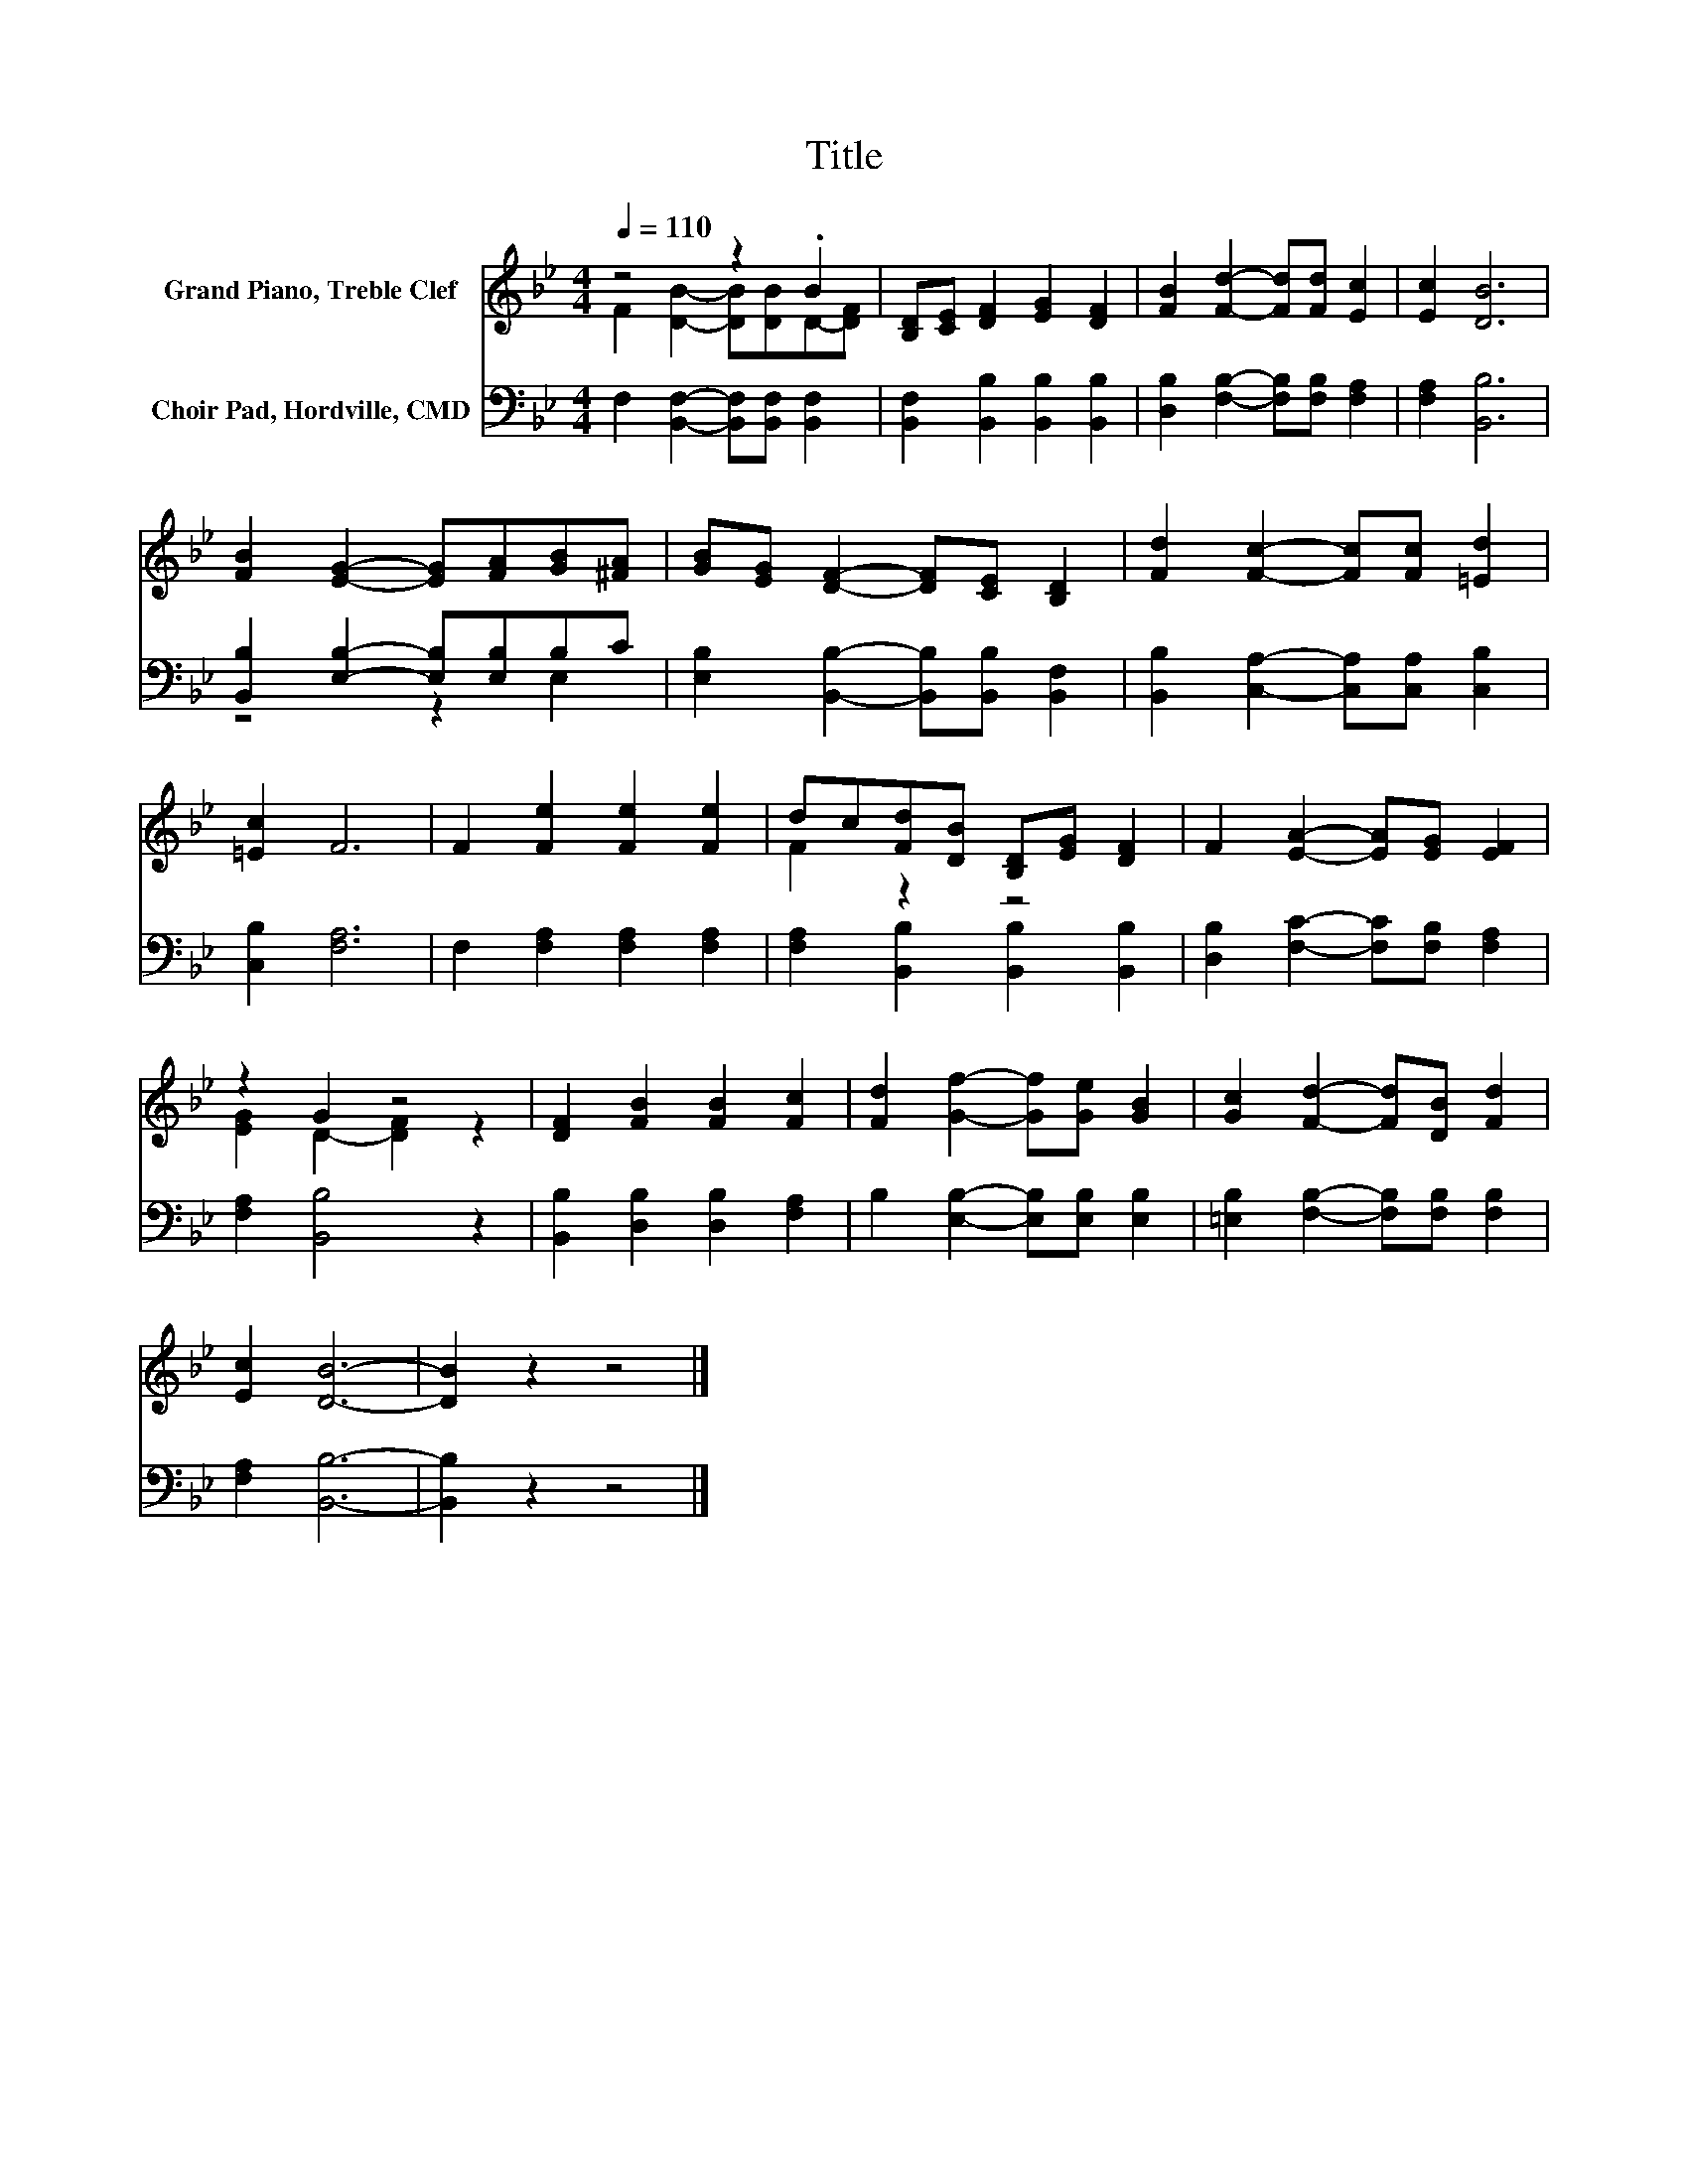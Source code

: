 X:1
T:Title
%%score ( 1 2 ) ( 3 4 )
L:1/8
Q:1/4=110
M:4/4
K:Bb
V:1 treble nm="Grand Piano, Treble Clef"
V:2 treble 
V:3 bass nm="Choir Pad, Hordville, CMD"
V:4 bass 
V:1
 z4 z2 .B2 | [B,D][CE] [DF]2 [EG]2 [DF]2 | [FB]2 [Fd]2- [Fd][Fd] [Ec]2 | [Ec]2 [DB]6 | %4
 [FB]2 [EG]2- [EG][FA][GB][^FA] | [GB][EG] [DF]2- [DF][CE] [B,D]2 | [Fd]2 [Fc]2- [Fc][Fc] [=Ed]2 | %7
 [=Ec]2 F6 | F2 [Fe]2 [Fe]2 [Fe]2 | dc[Fd][DB] [B,D][EG] [DF]2 | F2 [EA]2- [EA][EG] [EF]2 | %11
 z2 G2 z4 | [DF]2 [FB]2 [FB]2 [Fc]2 | [Fd]2 [Gf]2- [Gf][Ge] [GB]2 | [Gc]2 [Fd]2- [Fd][DB] [Fd]2 | %15
 [Ec]2 [DB]6- | [DB]2 z2 z4 |] %17
V:2
 F2 [DB]2- [DB][DB]D-[DF] | x8 | x8 | x8 | x8 | x8 | x8 | x8 | x8 | F2 z2 z4 | x8 | %11
 [EG]2 D2- [DF]2 z2 | x8 | x8 | x8 | x8 | x8 |] %17
V:3
 F,2 [B,,F,]2- [B,,F,][B,,F,] [B,,F,]2 | [B,,F,]2 [B,,B,]2 [B,,B,]2 [B,,B,]2 | %2
 [D,B,]2 [F,B,]2- [F,B,][F,B,] [F,A,]2 | [F,A,]2 [B,,B,]6 | [B,,B,]2 [E,B,]2- [E,B,][E,B,]B,C | %5
 [E,B,]2 [B,,B,]2- [B,,B,][B,,B,] [B,,F,]2 | [B,,B,]2 [C,A,]2- [C,A,][C,A,] [C,B,]2 | %7
 [C,B,]2 [F,A,]6 | F,2 [F,A,]2 [F,A,]2 [F,A,]2 | [F,A,]2 [B,,B,]2 [B,,B,]2 [B,,B,]2 | %10
 [D,B,]2 [F,C]2- [F,C][F,B,] [F,A,]2 | [F,A,]2 [B,,B,]4 z2 | [B,,B,]2 [D,B,]2 [D,B,]2 [F,A,]2 | %13
 B,2 [E,B,]2- [E,B,][E,B,] [E,B,]2 | [=E,B,]2 [F,B,]2- [F,B,][F,B,] [F,B,]2 | [F,A,]2 [B,,B,]6- | %16
 [B,,B,]2 z2 z4 |] %17
V:4
 x8 | x8 | x8 | x8 | z4 z2 E,2 | x8 | x8 | x8 | x8 | x8 | x8 | x8 | x8 | x8 | x8 | x8 | x8 |] %17

